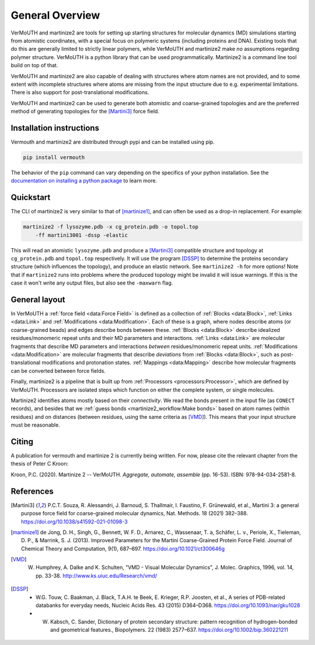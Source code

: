 General Overview
================
VerMoUTH and martinize2 are tools for setting up starting structures for
molecular dynamics (MD) simulations starting from atomistic coordinates, with a
special focus on polymeric systems (including proteins and DNA). Existing tools
that do this are generally limited to strictly linear polymers, while VerMoUTH
and martinize2 make *no* assumptions regarding polymer structure. VerMoUTH is a
python library that can be used programmatically. Martinize2 is a command line
tool build on top of that.

VerMoUTH and martinize2 are also capable of dealing with structures where atom
names are not provided, and to some extent with incomplete structures where
atoms are missing from the input structure due to e.g. experimental limitations.
There is also support for post-translational modifications.

VerMoUTH and martinize2 can be used to generate both atomistic and
coarse-grained topologies and are the preferred method of generating topologies
for the [Martini3]_ force field.

Installation instructions
-------------------------
Vermouth and martinize2 are distributed through pypi and can be installed using
pip.

.. code-block:: bash

    pip install vermouth

The behavior of the ``pip`` command can vary depending on the specifics of your
python installation. See the `documentation on installing a python package
<https://packaging.python.org/tutorials/installing-packages/#installing-packages>`_
to learn more.

Quickstart
----------
The CLI of martinize2 is very similar to that of [martinize1]_, and can often be
used as a drop-in replacement. For example:

.. code-block:: bash

    martinize2 -f lysozyme.pdb -x cg_protein.pdb -o topol.top
        -ff martini3001 -dssp -elastic

This will read an atomistic ``lysozyme.pdb`` and produce a [Martini3]_ compatible
structure and topology at ``cg_protein.pdb`` and ``topol.top`` respectively. It
will use the program [DSSP]_ to determine the proteins secondary structure (which
influences the topology), and produce an elastic network. See ``martinize2 -h``
for more options! Note that if ``martinize2`` runs into problems where the
produced topology might be invalid it will issue warnings. If this is the case
it won't write any output files, but also see the ``-maxwarn`` flag.

General layout
--------------
In VerMoUTH a :ref:`force field <data:Force Field>` is defined as a collection
of :ref:`Blocks <data:Block>`, :ref:`Links <data:Link>` and
:ref:`Modifications <data:Modification>`. Each of these is a graph, where nodes
describe atoms (or coarse-grained beads) and edges describe bonds between these.
:ref:`Blocks <data:Block>` describe idealized residues/monomeric repeat units
and their MD parameters and interactions. :ref:`Links <data:Link>` are molecular
fragments that describe MD parameters and interactions *between*
residues/monomeric repeat units. :ref:`Modifications <data:Modification>` are
molecular fragments that describe *deviations* from :ref:`Blocks <data:Block>`,
such as post-translational modifications and protonation states.
:ref:`Mappings <data:Mapping>` describe how molecular fragments can be converted
between force fields.

Finally, martinize2 is a pipeline that is built up from
:ref:`Processors <processors:Processor>`, which are defined by VerMoUTH.
Processors are isolated steps which function on either the complete system, or
single molecules.

Martinize2 identifies atoms mostly based on their *connectivity*. We read the
bonds present in the input file (as ``CONECT`` records), and besides that we
:ref:`guess bonds <martinize2_workflow:Make bonds>` based on atom names (within
residues) and on distances (between residues, using the same criteria as
[VMD]_). This means that your input structure must be reasonable.

Citing
------
A publication for vermouth and martinize 2 is currently being written.
For now, please cite the relevant chapter from the thesis of Peter C Kroon:

Kroon, P.C. (2020). Martinize 2 -- VerMoUTH. *Aggregate, automate, assemble* (pp. 16-53). ISBN:
978-94-034-2581-8.

References
----------
.. [Martini3] P.C.T. Souza, R. Alessandri, J. Barnoud, S. Thallmair, I. Faustino, F. Grünewald, et al., Martini 3: a general purpose force field for coarse-grained molecular dynamics, Nat. Methods. 18 (2021) 382–388. https://doi.org/10.1038/s41592-021-01098-3
.. [martinize1] de Jong, D. H., Singh, G., Bennett, W. F. D., Arnarez, C., Wassenaar, T. a, Schäfer, L. v., Periole, X., Tieleman, D. P., & Marrink, S. J. (2013). Improved Parameters for the Martini Coarse-Grained Protein Force Field. Journal of Chemical Theory and Computation, 9(1), 687–697. https://doi.org/10.1021/ct300646g
.. [VMD] W. Humphrey, A. Dalke and K. Schulten, "VMD - Visual Molecular Dynamics", J. Molec. Graphics, 1996, vol. 14, pp. 33-38. http://www.ks.uiuc.edu/Research/vmd/
.. [DSSP] - W.G. Touw, C. Baakman, J. Black, T.A.H. te Beek, E. Krieger, R.P. Joosten, et al., A series of PDB-related databanks for everyday needs, Nucleic Acids Res. 43 (2015) D364–D368. https://doi.org/10.1093/nar/gku1028
   - W. Kabsch, C. Sander, Dictionary of protein secondary structure: pattern recognition of hydrogen-bonded and geometrical features., Biopolymers. 22 (1983) 2577–637. https://doi.org/10.1002/bip.360221211